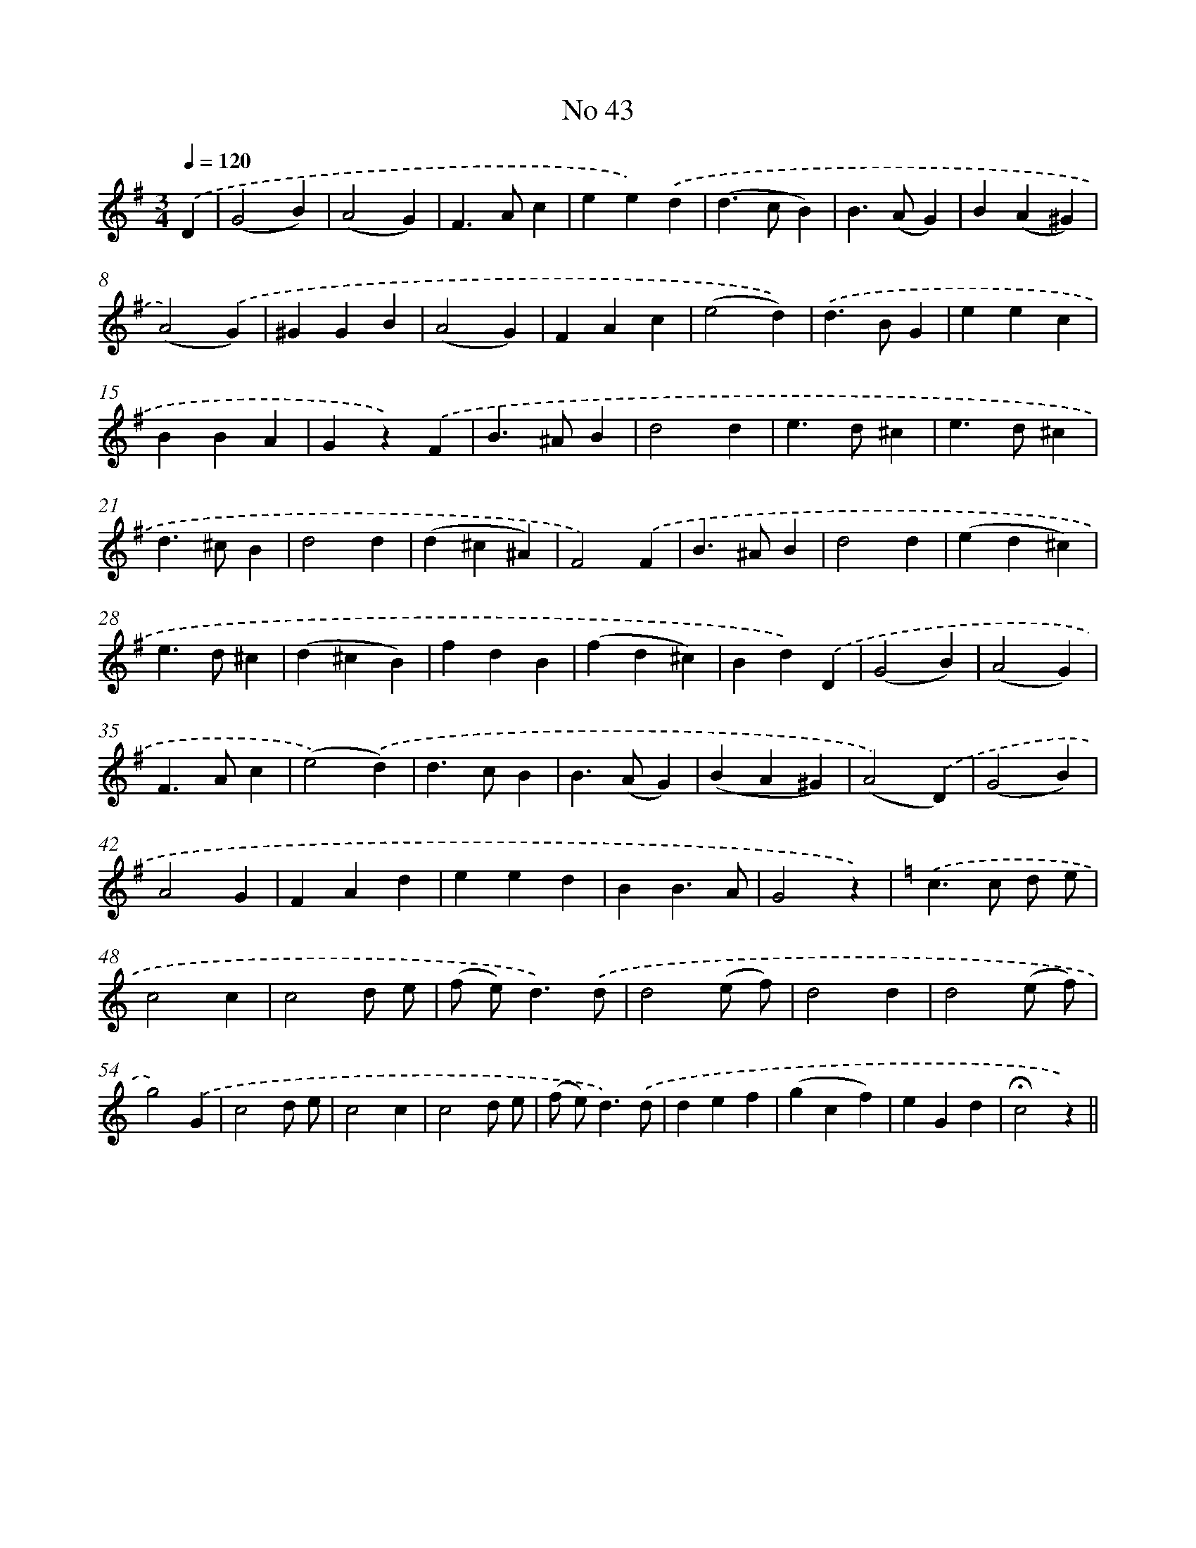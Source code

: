 X: 6503
T: No 43
%%abc-version 2.0
%%abcx-abcm2ps-target-version 5.9.1 (29 Sep 2008)
%%abc-creator hum2abc beta
%%abcx-conversion-date 2018/11/01 14:36:28
%%humdrum-veritas 3767839590
%%humdrum-veritas-data 1382231726
%%continueall 1
%%barnumbers 0
L: 1/4
M: 3/4
Q: 1/4=120
K: G clef=treble
.('D [I:setbarnb 1]|
(G2B) |
(A2G) |
F>Ac |
ee).('d |
(d>cB) |
B>(AG) |
B(A^G) |
(A2).('G) |
^GGB |
(A2G) |
FAc |
(e2d)) |
.('d>BG |
eec |
BBA |
Gz).('F |
B>^AB |
d2d |
e>d^c |
e>d^c |
d>^cB |
d2d |
(d^c^A) |
F2).('F |
B>^AB |
d2d |
(ed^c) |
e>d^c |
(d^cB) |
fdB |
(fd^c) |
Bd).('D |
(G2B) |
(A2G) |
F>Ac |
(e2).('d) |
d>cB |
B>(AG) |
(BA^G) |
(A2).('D) |
(G2B) |
A2G |
FAd |
eed |
BB3/A/ |
G2z) |
[K:C] .('c>c d/ e/ |
c2c |
c2d/ e/ |
(f/ e<)d).('d/ |
d2(e/ f/) |
d2d |
d2(e/ f/) |
g2).('G |
c2d/ e/ |
c2c |
c2d/ e/ |
(f/ e<)d).('d/ |
def |
(gcf) |
eGd |
!fermata!c2z) ||
